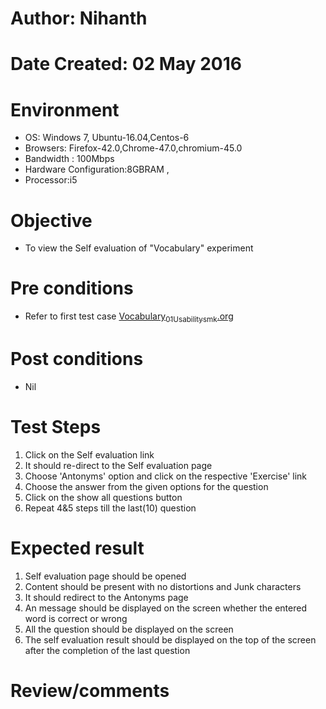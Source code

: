 * Author: Nihanth
* Date Created: 02 May 2016
* Environment
  - OS: Windows 7, Ubuntu-16.04,Centos-6
  - Browsers: Firefox-42.0,Chrome-47.0,chromium-45.0
  - Bandwidth : 100Mbps
  - Hardware Configuration:8GBRAM , 
  - Processor:i5

* Objective
  - To view the Self evaluation of "Vocabulary" experiment

* Pre conditions
  - Refer to first test case [[https://github.com/Virtual-Labs/virtual-english-iitg/blob/master/test-cases/integration_test-cases/Vocabulary/Vocabulary_01_Usability_smk.org][Vocabulary_01_Usability_smk.org]]

* Post conditions
  - Nil
* Test Steps
  1. Click on the Self evaluation link 
  2. It should re-direct to the Self evaluation page
  3. Choose 'Antonyms' option and click on the respective 'Exercise' link
  4. Choose the answer from the given options for the question
  5. Click on the show all questions button
  6. Repeat 4&5 steps till the last(10) question

* Expected result
  1. Self evaluation page should be opened
  2. Content should be present with no distortions and Junk characters
  3. It should redirect to the Antonyms page 
  4. An message should be displayed on the screen whether the entered word is correct or wrong
  5. All the question should be displayed on the screen
  6. The self evaluation result should be displayed on the top of the screen after the completion of the last question

* Review/comments



